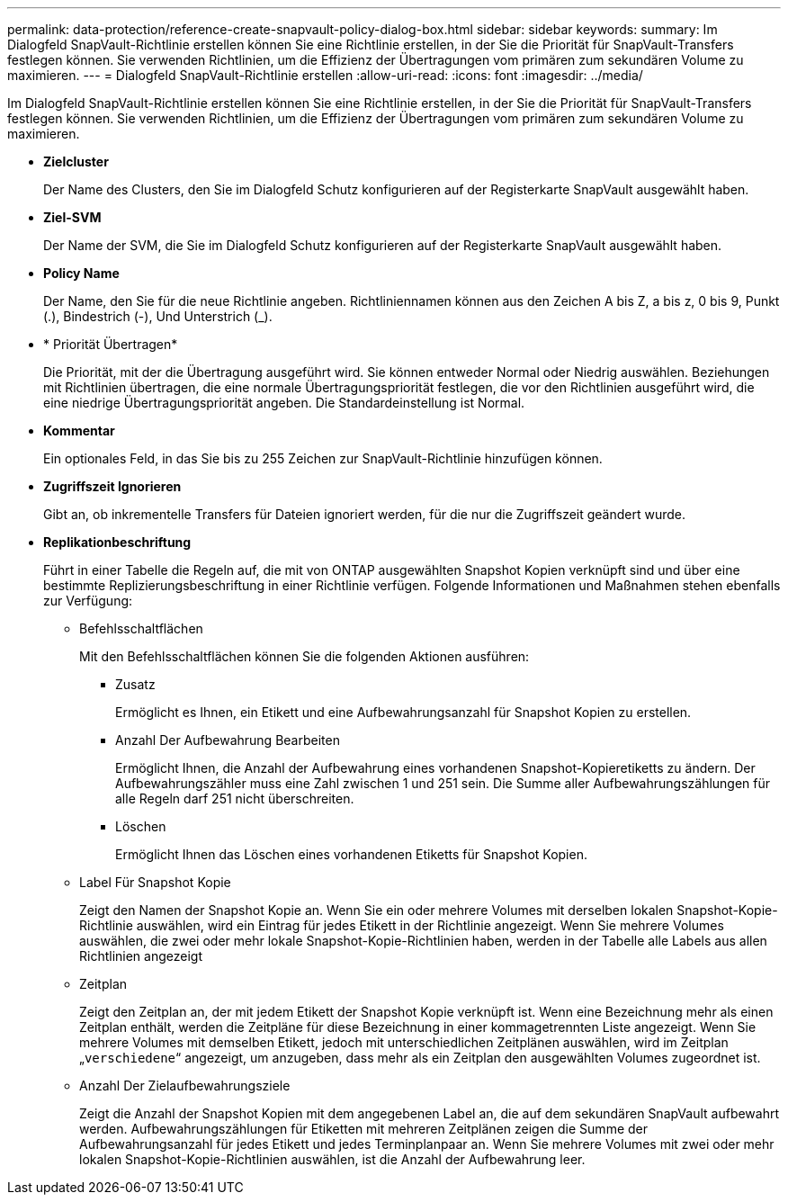 ---
permalink: data-protection/reference-create-snapvault-policy-dialog-box.html 
sidebar: sidebar 
keywords:  
summary: Im Dialogfeld SnapVault-Richtlinie erstellen können Sie eine Richtlinie erstellen, in der Sie die Priorität für SnapVault-Transfers festlegen können. Sie verwenden Richtlinien, um die Effizienz der Übertragungen vom primären zum sekundären Volume zu maximieren. 
---
= Dialogfeld SnapVault-Richtlinie erstellen
:allow-uri-read: 
:icons: font
:imagesdir: ../media/


[role="lead"]
Im Dialogfeld SnapVault-Richtlinie erstellen können Sie eine Richtlinie erstellen, in der Sie die Priorität für SnapVault-Transfers festlegen können. Sie verwenden Richtlinien, um die Effizienz der Übertragungen vom primären zum sekundären Volume zu maximieren.

* *Zielcluster*
+
Der Name des Clusters, den Sie im Dialogfeld Schutz konfigurieren auf der Registerkarte SnapVault ausgewählt haben.

* *Ziel-SVM*
+
Der Name der SVM, die Sie im Dialogfeld Schutz konfigurieren auf der Registerkarte SnapVault ausgewählt haben.

* *Policy Name*
+
Der Name, den Sie für die neue Richtlinie angeben. Richtliniennamen können aus den Zeichen A bis Z, a bis z, 0 bis 9, Punkt (.), Bindestrich (-), Und Unterstrich (_).

* * Priorität Übertragen*
+
Die Priorität, mit der die Übertragung ausgeführt wird. Sie können entweder Normal oder Niedrig auswählen. Beziehungen mit Richtlinien übertragen, die eine normale Übertragungspriorität festlegen, die vor den Richtlinien ausgeführt wird, die eine niedrige Übertragungspriorität angeben. Die Standardeinstellung ist Normal.

* *Kommentar*
+
Ein optionales Feld, in das Sie bis zu 255 Zeichen zur SnapVault-Richtlinie hinzufügen können.

* *Zugriffszeit Ignorieren*
+
Gibt an, ob inkrementelle Transfers für Dateien ignoriert werden, für die nur die Zugriffszeit geändert wurde.

* *Replikationbeschriftung*
+
Führt in einer Tabelle die Regeln auf, die mit von ONTAP ausgewählten Snapshot Kopien verknüpft sind und über eine bestimmte Replizierungsbeschriftung in einer Richtlinie verfügen. Folgende Informationen und Maßnahmen stehen ebenfalls zur Verfügung:

+
** Befehlsschaltflächen
+
Mit den Befehlsschaltflächen können Sie die folgenden Aktionen ausführen:

+
*** Zusatz
+
Ermöglicht es Ihnen, ein Etikett und eine Aufbewahrungsanzahl für Snapshot Kopien zu erstellen.

*** Anzahl Der Aufbewahrung Bearbeiten
+
Ermöglicht Ihnen, die Anzahl der Aufbewahrung eines vorhandenen Snapshot-Kopieretiketts zu ändern. Der Aufbewahrungszähler muss eine Zahl zwischen 1 und 251 sein. Die Summe aller Aufbewahrungszählungen für alle Regeln darf 251 nicht überschreiten.

*** Löschen
+
Ermöglicht Ihnen das Löschen eines vorhandenen Etiketts für Snapshot Kopien.



** Label Für Snapshot Kopie
+
Zeigt den Namen der Snapshot Kopie an. Wenn Sie ein oder mehrere Volumes mit derselben lokalen Snapshot-Kopie-Richtlinie auswählen, wird ein Eintrag für jedes Etikett in der Richtlinie angezeigt. Wenn Sie mehrere Volumes auswählen, die zwei oder mehr lokale Snapshot-Kopie-Richtlinien haben, werden in der Tabelle alle Labels aus allen Richtlinien angezeigt

** Zeitplan
+
Zeigt den Zeitplan an, der mit jedem Etikett der Snapshot Kopie verknüpft ist. Wenn eine Bezeichnung mehr als einen Zeitplan enthält, werden die Zeitpläne für diese Bezeichnung in einer kommagetrennten Liste angezeigt. Wenn Sie mehrere Volumes mit demselben Etikett, jedoch mit unterschiedlichen Zeitplänen auswählen, wird im Zeitplan „`verschiedene`“ angezeigt, um anzugeben, dass mehr als ein Zeitplan den ausgewählten Volumes zugeordnet ist.

** Anzahl Der Zielaufbewahrungsziele
+
Zeigt die Anzahl der Snapshot Kopien mit dem angegebenen Label an, die auf dem sekundären SnapVault aufbewahrt werden. Aufbewahrungszählungen für Etiketten mit mehreren Zeitplänen zeigen die Summe der Aufbewahrungsanzahl für jedes Etikett und jedes Terminplanpaar an. Wenn Sie mehrere Volumes mit zwei oder mehr lokalen Snapshot-Kopie-Richtlinien auswählen, ist die Anzahl der Aufbewahrung leer.




